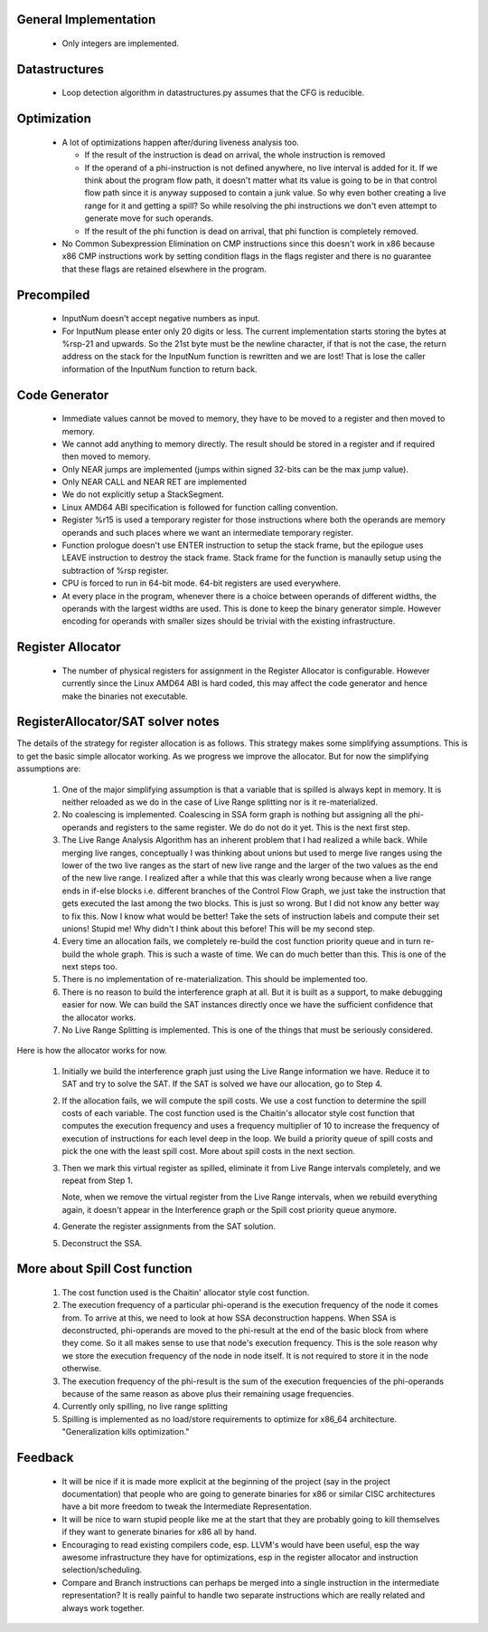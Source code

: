 General Implementation
----------------------

  * Only integers are implemented.

Datastructures
--------------

  * Loop detection algorithm in datastructures.py assumes that the CFG is reducible.

Optimization
------------

  * A lot of optimizations happen after/during liveness analysis too.

    * If the result of the instruction is dead on arrival, the whole instruction is removed

    * If the operand of a phi-instruction is not defined anywhere, no live interval is added for it. If we think about
      the program flow path, it doesn't matter what its value is going to be in that control flow path since it is
      anyway supposed to contain a junk value. So why even bother creating a live range for it and getting a spill?
      So while resolving the phi instructions we don't even attempt to generate move for such operands.

    * If the result of the phi function is dead on arrival, that phi function is completely removed.

  * No Common Subexpression Elimination on CMP instructions since this doesn't work in x86 because x86 CMP instructions
    work by setting condition flags in the flags register and there is no guarantee that these flags are retained
    elsewhere in the program.

Precompiled
-----------

  * InputNum doesn't accept negative numbers as input.

  * For InputNum please enter only 20 digits or less. The current implementation starts storing the bytes at %rsp-21
    and upwards. So the 21st byte must be the newline character, if that is not the case, the return address on the
    stack for the InputNum function is rewritten and we are lost! That is lose the caller information of the InputNum
    function to return back.

Code Generator
--------------

  * Immediate values cannot be moved to memory, they have to be moved to a register and then moved to memory.

  * We cannot add anything to memory directly. The result should be stored in a register and if required then
    moved to memory.

  * Only NEAR jumps are implemented (jumps within signed 32-bits can be the max jump value).

  * Only NEAR CALL and NEAR RET are implemented

  * We do not explicitly setup a StackSegment.

  * Linux AMD64 ABI specification is followed for function calling convention.

  * Register %r15 is used a temporary register for those instructions where both
    the operands are memory operands and such places where we want an intermediate
    temporary register.

  * Function prologue doesn't use ENTER instruction to setup the stack frame,
    but the epilogue uses LEAVE instruction to destroy the stack frame. Stack
    frame for the function is manaully setup using the subtraction of %rsp
    register.

  * CPU is forced to run in 64-bit mode. 64-bit registers are used everywhere.

  * At every place in the program, whenever there is a choice between operands
    of different widths, the operands with the largest widths are used. This is
    done to keep the binary generator simple. However encoding for operands with
    smaller sizes should be trivial with the existing infrastructure.

Register Allocator
------------------

  * The number of physical registers for assignment in the Register Allocator is
    configurable. However currently since the Linux AMD64 ABI is hard coded, this
    may affect the code generator and hence make the binaries not executable.


RegisterAllocator/SAT solver notes
----------------------------------

The details of the strategy for register allocation is as follows. This
strategy makes some simplifying assumptions. This is to get the basic simple
allocator working. As we progress we improve the allocator. But for now the
simplifying assumptions are:

  #. One of the major simplifying assumption is that a variable that is spilled
     is always kept in memory. It is neither reloaded as we do in the case of
     Live Range splitting nor is it re-materialized.

  #. No coalescing is implemented. Coalescing in SSA form graph is nothing but
     assigning all the phi-operands and registers to the same register. We do
     do not do it yet. This is the next first step.

  #. The Live Range Analysis Algorithm has an inherent problem that I had
     realized a while back. While merging live ranges, conceptually I was
     thinking about unions but used to merge live ranges using the lower of the two
     live ranges as the start of new live range and the larger of the two values as
     the end of the new live range. I realized after a while that this was clearly
     wrong because when a live range ends in if-else blocks i.e. different branches
     of the Control Flow Graph, we just take the instruction that gets executed
     the last among the two blocks. This is just so wrong. But I did not know any
     better way to fix this. Now I know what would be better! Take the sets of
     instruction labels and compute their set unions! Stupid me! Why didn't I
     think about this before! This will be my second step.

  #. Every time an allocation fails, we completely re-build the cost function
     priority queue and in turn re-build the whole graph. This is such a waste
     of time. We can do much better than this. This is one of the next steps too.

  #. There is no implementation of re-materialization. This should be implemented
     too.

  #. There is no reason to build the interference graph at all. But it is built as
     a support, to make debugging easier for now. We can build the SAT instances
     directly once we have the sufficient confidence that the allocator works.

  #. No Live Range Splitting is implemented. This is one of the things that must
     be seriously considered.

Here is how the allocator works for now.

  #. Initially we build the interference graph just using the Live Range
     information we have. Reduce it to SAT and try to solve the SAT. If the SAT
     is solved we have our allocation, go to Step 4.

  #. If the allocation fails, we will compute the spill costs. We use a cost
     function to determine the spill costs of each variable. The cost function
     used is the Chaitin's allocator style cost function that computes the
     execution frequency and uses a frequency multiplier of 10 to increase the
     frequency of execution of instructions for each level deep in the loop.
     We build a priority queue of spill costs and pick the one with the least
     spill cost. More about spill costs in the next section.

  #. Then we mark this virtual register as spilled, eliminate it from Live
     Range intervals completely, and we repeat from Step 1.

     Note, when we remove the virtual register from the Live Range intervals,
     when we rebuild everything again, it doesn't appear in the Interference
     graph or the Spill cost priority queue anymore.

  #. Generate the register assignments from the SAT solution.

  #. Deconstruct the SSA.


More about Spill Cost function
------------------------------

  #. The cost function used is the Chaitin' allocator style cost function.

  #. The execution frequency of a particular phi-operand is the execution frequency of the node it comes from. To
     arrive at this, we need to look at how SSA deconstruction happens. When SSA is deconstructed, phi-operands
     are moved to the phi-result at the end of the basic block from where they come. So it all makes sense to use
     that node's execution frequency. This is the sole reason why we store the execution frequency of the node in
     node itself. It is not required to store it in the node otherwise.

  #. The execution frequency of the phi-result is the sum of the execution frequencies of the phi-operands because
     of the same reason as above plus their remaining usage frequencies.

  #. Currently only spilling, no live range splitting

  #. Spilling is implemented as no load/store requirements to optimize for x86_64 architecture.
     "Generalization kills optimization."

Feedback
--------

  * It will be nice if it is made more explicit at the beginning of the project (say in the project documentation)
    that people who are going to generate binaries for x86 or similar CISC architectures have a bit more freedom
    to tweak the Intermediate Representation.

  * It will be nice to warn stupid people like me at the start that they are probably going to kill themselves
    if they want to generate binaries for x86 all by hand.

  * Encouraging to read existing compilers code, esp. LLVM's would have been useful, esp the way awesome infrastructure
    they have for optimizations, esp in the register allocator and instruction selection/scheduling.

  * Compare and Branch instructions can perhaps be merged into a single instruction in the intermediate representation?
    It is really painful to handle two separate instructions which are really related and always work together.

